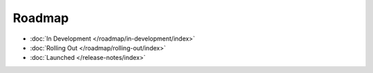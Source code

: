 Roadmap
===================

* :doc:`In Development </roadmap/in-development/index>`
* :doc:`Rolling Out </roadmap/rolling-out/index>`
* :doc:`Launched </release-notes/index>`

